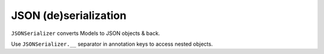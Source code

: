 ======================
JSON (de)serialization
======================

``JSONSerializer`` converts Models to JSON objects & back.

Use ``JSONSerializer.__`` separator in annotation keys to access nested objects.